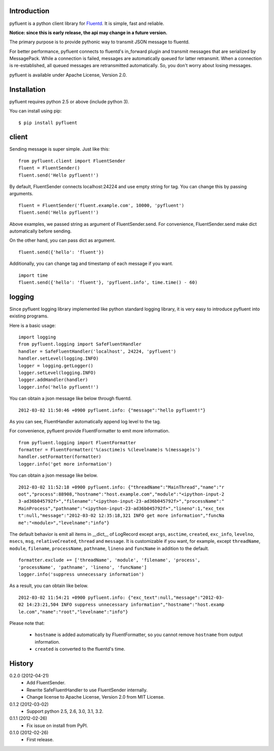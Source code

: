 Introduction
============
pyfluent is a python client library for `Fluentd <http://fluentd.org/>`_.
It is simple, fast and reliable.

**Notice: since this is early release, the api may change in a future version.**

The primary purpose is to provide pythonic way to transmit JSON message to fluentd.

For better performance, pyfluent connects to fluentd's in_forward plugin and transmit messages that are serialized by MessagePack.
While a connection is failed, messages are automatically queued for latter retransmit.
When a connection is re-established, all queued messages are retransmitted automatically.
So, you don't worry about losing messages.

pyfluent is available under Apache License, Version 2.0.

Installation
============
pyfluent requires python 2.5 or above (include python 3).

You can install using pip::

  $ pip install pyfluent

client
======
Sending message is super simple. Just like this::

  from pyfluent.client import FluentSender
  fluent = FluentSender()
  fluent.send('Hello pyfluent!')

By default, FluentSender connects localhost:24224 and use empty string for tag.
You can change this by passing arguments. ::

  fluent = FluentSender('fluent.example.com', 10000, 'pyfluent')
  fluent.send('Hello pyfluent!')

Above examples, we passed string as argument of FluentSender.send.
For convenience, FluentSender.send make dict automatically before sending.

On the other hand, you can pass dict as argument. ::

  fluent.send({'hello': 'fluent'})

Additionally, you can change tag and timestamp of each message if you want. ::

  import time
  fluent.send({'hello': 'fluent'}, 'pyfluent.info', time.time() - 60)

logging
=======
Since pyfluent logging library implemented like python standard logging library,
it is very easy to introduce pyfluent into existing programs.

Here is a basic usage::

  import logging
  from pyfluent.logging import SafeFluentHandler
  handler = SafeFluentHandler('localhost', 24224, 'pyfluent')
  handler.setLevel(logging.INFO)
  logger = logging.getLogger()
  logger.setLevel(logging.INFO)
  logger.addHandler(handler)
  logger.info('hello pyfluent!')

You can obtain a json message like below through fluentd. ::

  2012-03-02 11:50:46 +0900 pyfluent.info: {"message":"hello pyfluent!"}

As you can see, FluentHandler automatically append log level to the tag.

For convenience, pyfluent provide FluentFormatter to emit more information. ::

  from pyfluent.logging import FluentFormatter
  formatter = FluentFormatter('%(asctime)s %(levelname)s %(message)s')
  handler.setFormatter(formatter)
  logger.info('get more information')

You can obtain a json message like below. ::

  2012-03-02 11:52:18 +0900 pyfluent.info: {"threadName":"MainThread","name":"r
  oot","process":88908,"hostname":"host.example.com","module":"<ipython-input-2
  3-ad36b045792f>","filename":"<ipython-input-23-ad36b045792f>","processName":"
  MainProcess","pathname":"<ipython-input-23-ad36b045792f>","lineno":1,"exc_tex
  t":null,"message":"2012-03-02 12:35:18,321 INFO get more information","funcNa
  me":"<module>","levelname":"info"}

The default behavior is emit all items in __dict__ of LogRecord except ``args``, ``asctime``, ``created``, ``exc_info``, ``levelno``, ``msecs``, ``msg``, ``relativeCreated``, ``thread`` and ``message``. It is customizable if you want, for example, except ``threadName``, ``module``, ``filename``, ``processName``, ``pathname``, ``lineno`` and ``funcName`` in addition to the default. ::

  formatter.exclude += ['threadName', 'module', 'filename', 'process',
  'processName', 'pathname', 'lineno', 'funcName']
  logger.info('suppress unnecessary information')

As a result, you can obtain like below. ::

  2012-03-02 11:54:21 +0900 pyfluent.info: {"exc_text":null,"message":"2012-03-
  02 14:23:21,504 INFO suppress unnecessary information","hostname":"host.examp
  le.com","name":"root","levelname":"info"}

Please note that:

  - ``hostname`` is added automatically by FluentFormatter, so you cannot remove ``hostname`` from output information.
  - ``created`` is converted to the fluentd's time.

History
=======
0.2.0 (2012-04-21)
  - Add FluentSender.
  - Rewrite SafeFluentHandler to use FluentSender internally.
  - Change license to Apache License, Version 2.0 from MIT License.

0.1.2 (2012-03-02)
  - Support python 2.5, 2.6, 3.0, 3.1, 3.2.

0.1.1 (2012-02-26)
  - Fix issue on install from PyPI.

0.1.0 (2012-02-26)
  - First release.
